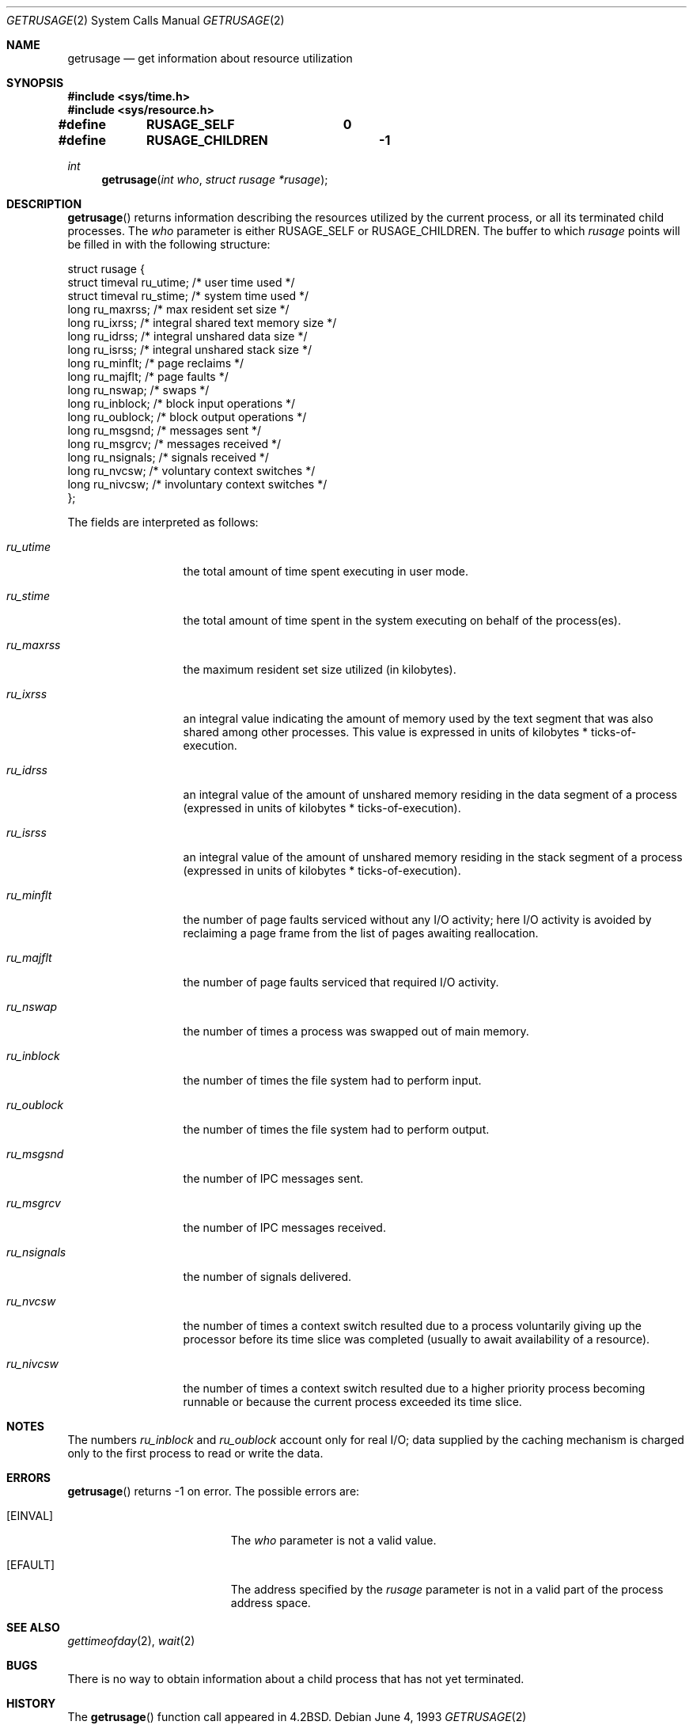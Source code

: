 .\"	$NetBSD: getrusage.2,v 1.7 1999/03/22 19:45:04 garbled Exp $
.\"
.\" Copyright (c) 1985, 1991, 1993
.\"	The Regents of the University of California.  All rights reserved.
.\"
.\" Redistribution and use in source and binary forms, with or without
.\" modification, are permitted provided that the following conditions
.\" are met:
.\" 1. Redistributions of source code must retain the above copyright
.\"    notice, this list of conditions and the following disclaimer.
.\" 2. Redistributions in binary form must reproduce the above copyright
.\"    notice, this list of conditions and the following disclaimer in the
.\"    documentation and/or other materials provided with the distribution.
.\" 3. All advertising materials mentioning features or use of this software
.\"    must display the following acknowledgement:
.\"	This product includes software developed by the University of
.\"	California, Berkeley and its contributors.
.\" 4. Neither the name of the University nor the names of its contributors
.\"    may be used to endorse or promote products derived from this software
.\"    without specific prior written permission.
.\"
.\" THIS SOFTWARE IS PROVIDED BY THE REGENTS AND CONTRIBUTORS ``AS IS'' AND
.\" ANY EXPRESS OR IMPLIED WARRANTIES, INCLUDING, BUT NOT LIMITED TO, THE
.\" IMPLIED WARRANTIES OF MERCHANTABILITY AND FITNESS FOR A PARTICULAR PURPOSE
.\" ARE DISCLAIMED.  IN NO EVENT SHALL THE REGENTS OR CONTRIBUTORS BE LIABLE
.\" FOR ANY DIRECT, INDIRECT, INCIDENTAL, SPECIAL, EXEMPLARY, OR CONSEQUENTIAL
.\" DAMAGES (INCLUDING, BUT NOT LIMITED TO, PROCUREMENT OF SUBSTITUTE GOODS
.\" OR SERVICES; LOSS OF USE, DATA, OR PROFITS; OR BUSINESS INTERRUPTION)
.\" HOWEVER CAUSED AND ON ANY THEORY OF LIABILITY, WHETHER IN CONTRACT, STRICT
.\" LIABILITY, OR TORT (INCLUDING NEGLIGENCE OR OTHERWISE) ARISING IN ANY WAY
.\" OUT OF THE USE OF THIS SOFTWARE, EVEN IF ADVISED OF THE POSSIBILITY OF
.\" SUCH DAMAGE.
.\"
.\"     @(#)getrusage.2	8.1 (Berkeley) 6/4/93
.\"
.Dd June 4, 1993
.Dt GETRUSAGE 2
.Os
.Sh NAME
.Nm getrusage
.Nd get information about resource utilization
.Sh SYNOPSIS
.Fd #include <sys/time.h>
.Fd #include <sys/resource.h>
.Fd #define	RUSAGE_SELF	 0
.Fd #define	RUSAGE_CHILDREN	-1
.Ft int
.Fn getrusage "int who" "struct rusage *rusage"
.Sh DESCRIPTION
.Fn getrusage
returns information describing the resources utilized by the current
process, or all its terminated child processes.
The
.Fa who
parameter is either
.Dv RUSAGE_SELF
or
.Dv RUSAGE_CHILDREN .
The buffer to which
.Fa rusage
points will be filled in with
the following structure:
.Bd -literal
struct rusage {
        struct timeval ru_utime; /* user time used */
        struct timeval ru_stime; /* system time used */
        long ru_maxrss;          /* max resident set size */
        long ru_ixrss;           /* integral shared text memory size */
        long ru_idrss;           /* integral unshared data size */
        long ru_isrss;           /* integral unshared stack size */
        long ru_minflt;          /* page reclaims */
        long ru_majflt;          /* page faults */
        long ru_nswap;           /* swaps */
        long ru_inblock;         /* block input operations */
        long ru_oublock;         /* block output operations */
        long ru_msgsnd;          /* messages sent */
        long ru_msgrcv;          /* messages received */
        long ru_nsignals;        /* signals received */
        long ru_nvcsw;           /* voluntary context switches */
        long ru_nivcsw;          /* involuntary context switches */
};
.Ed
.Pp
The fields are interpreted as follows:
.Bl -tag -width ru_minfltaa
.It Fa ru_utime
the total amount of time spent executing in user mode.
.It Fa ru_stime
the total amount of time spent in the system executing on behalf
of the process(es).
.It Fa ru_maxrss
the maximum resident set size utilized (in kilobytes).
.It Fa ru_ixrss
an \*(lqintegral\*(rq value indicating the amount of memory used
by the text segment
that was also shared among other processes.  This value is expressed
in units of kilobytes * ticks-of-execution.
.It Fa ru_idrss
an integral value of the amount of unshared memory residing in the
data segment of a process (expressed in units of
kilobytes * ticks-of-execution).
.It Fa ru_isrss
an integral value of the amount of unshared memory residing in the
stack segment of a process (expressed in units of
kilobytes * ticks-of-execution).
.It Fa ru_minflt
the number of page faults serviced without any I/O activity; here
I/O activity is avoided by \*(lqreclaiming\*(rq a page frame from
the list of pages awaiting reallocation.
.It Fa ru_majflt
the number of page faults serviced that required I/O activity.
.It Fa ru_nswap
the number of times a process was \*(lqswapped\*(rq out of main
memory.
.It Fa ru_inblock
the number of times the file system had to perform input.
.It Fa ru_oublock
the number of times the file system had to perform output.
.It Fa ru_msgsnd
the number of IPC messages sent.
.It Fa ru_msgrcv
the number of IPC messages received.
.It Fa ru_nsignals
the number of signals delivered.
.It Fa ru_nvcsw
the number of times a context switch resulted due to a process
voluntarily giving up the processor before its time slice was
completed (usually to await availability of a resource).
.It Fa ru_nivcsw
the number of times a context switch resulted due to a higher
priority process becoming runnable or because the current process
exceeded its time slice.
.El
.Sh NOTES
The numbers 
.Fa ru_inblock
and 
.Fa ru_oublock
account only for real
I/O; data supplied by the caching mechanism is charged only
to the first process to read or write the data.
.Sh ERRORS
.Fn getrusage
returns -1 on error.
The possible errors are:
.Bl -tag -width Er
.It Bq Er EINVAL
The
.Fa who
parameter is not a valid value.
.It Bq Er EFAULT
The address specified by the
.Fa rusage
parameter is not in a valid part of the process address space.
.El
.Sh SEE ALSO
.Xr gettimeofday 2 ,
.Xr wait 2
.Sh BUGS
There is no way to obtain information about a child process
that has not yet terminated.
.Sh HISTORY
The
.Fn getrusage
function call appeared in
.Bx 4.2 .
